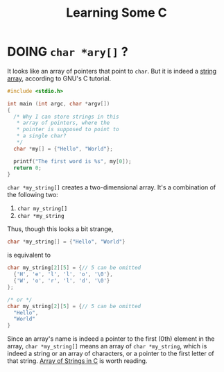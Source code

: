 #+TITLE: Learning Some C
* DOING ~char *ary[]~ ?
It looks like an array of pointers that point to ~char~. But it is indeed a [[http://www.crasseux.com/books/ctutorial/String-arrays.html#String%20arrays][string array]], according to GNU's C tutorial.
#+BEGIN_SRC c
#include <stdio.h>

int main (int argc, char *argv[])
{
  /* Why I can store strings in this
   ,* array of pointers, where the
   ,* pointer is supposed to point to
   ,* a single char?
   ,*/
  char *my[] = {"Hello", "World"};

  printf("The first word is %s", my[0]);
  return 0;
}

#+END_SRC
~char *my_string[]~ creates a two-dimensional array. It's a combination of the following two:
1. ~char my_string[]~
2. ~char *my_string~
Thus, though this looks a bit strange,
#+BEGIN_SRC c
char *my_string[] = {"Hello", "World"}
#+END_SRC
is equivalent to
#+BEGIN_SRC c
char my_string[2][5] = {// 5 can be omitted
  {'H', 'e', 'l', 'l', 'o', '\0'},
  {'W', 'o', 'r', 'l', 'd', '\0'}
};

/* or */
char my_string[2][5] = {// 5 can be omitted
  "Hello",
  "World"
}
#+END_SRC
Since an array's name is indeed a pointer to the first (0th) element in the array, ~char *my_string[]~ means an array of ~char *my_string~, which is indeed a string or an array of characters, or a pointer to the first letter of that string.
[[https://overiq.com/c-programming-101/array-of-strings-in-c/][Array of Strings in C]] is worth reading.
